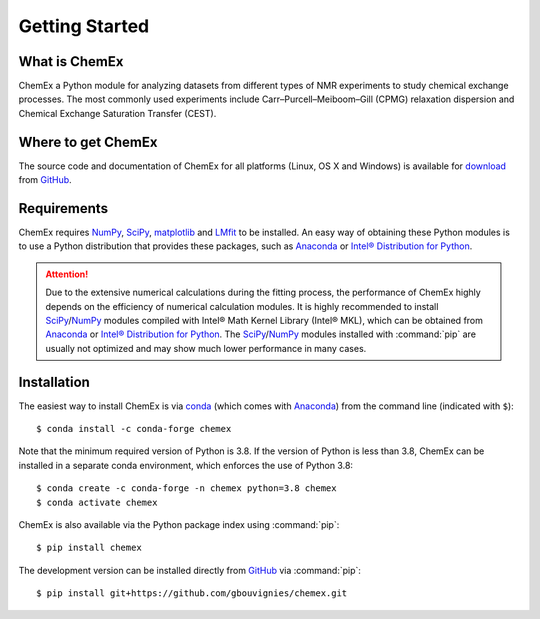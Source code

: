 .. _chemex_start:

===============
Getting Started
===============

What is ChemEx
--------------

ChemEx a Python module for analyzing datasets from different types
of NMR experiments to study chemical exchange processes. The most
commonly used experiments include Carr–Purcell–Meiboom–Gill (CPMG)
relaxation dispersion and Chemical Exchange Saturation
Transfer (CEST).


Where to get ChemEx
-------------------

The source code and documentation of ChemEx for all platforms
(Linux, OS X and Windows) is available for
`download <https://github.com/gbouvignies/ChemEx/releases>`_ from
`GitHub <https://github.com>`_.


Requirements
------------

ChemEx requires `NumPy <https://numpy.org>`_,
`SciPy <https://www.scipy.org>`_, `matplotlib <https://matplotlib.org/>`_
and `LMfit <https://lmfit.github.io/lmfit-py/>`_ to be installed.
An easy way of obtaining these Python modules is to use a
Python distribution that provides these packages, such as
`Anaconda <https://www.anaconda.com/distribution/>`_ or
`Intel® Distribution for Python <https://software.intel.com/en-us/distribution-for-python>`_.

.. attention::
   Due to the extensive numerical calculations during the fitting
   process, the performance of ChemEx highly depends on the efficiency
   of numerical calculation modules. It is highly recommended to
   install `SciPy`_/`NumPy`_ modules compiled with Intel® Math Kernel
   Library (Intel® MKL), which can be obtained from `Anaconda`_ or
   `Intel® Distribution for Python`_. The `SciPy`_/`NumPy`_ modules
   installed with :command:`pip` are usually not optimized and may show
   much lower performance in many cases.


Installation
------------

.. highlight:: console

The easiest way to install ChemEx is via
`conda <https://conda.io/en/latest/>`_ (which comes with
`Anaconda`_) from the command line (indicated with ``$``)::

   $ conda install -c conda-forge chemex

Note that the minimum required version of Python is 3.8. If the version
of Python is less than 3.8, ChemEx can be installed in a separate conda
environment, which enforces the use of Python 3.8::

   $ conda create -c conda-forge -n chemex python=3.8 chemex
   $ conda activate chemex

ChemEx is also available via the Python package index using :command:`pip`::

   $ pip install chemex

The development version can be installed directly from
`GitHub`_ via :command:`pip`::

   $ pip install git+https://github.com/gbouvignies/chemex.git

.. highlight:: default

.. _ChemEx: https://github.com/gbouvignies/ChemEx/
